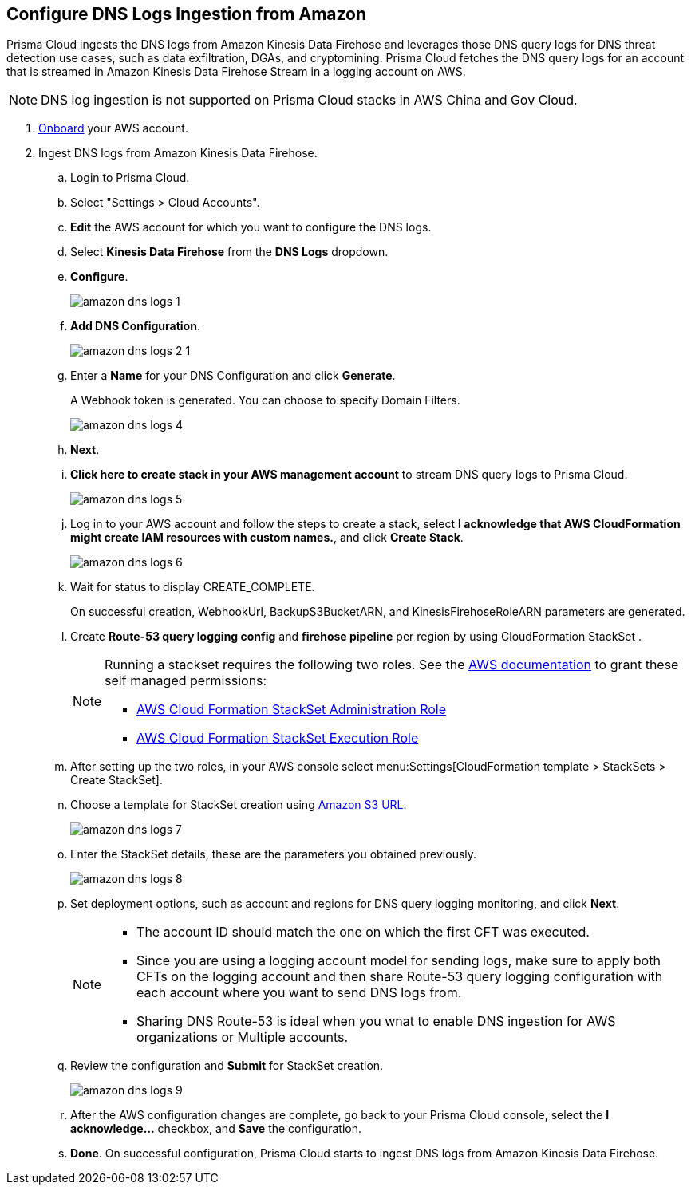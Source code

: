 :topic_type: task
[.task]

== Configure DNS Logs Ingestion from Amazon

Prisma Cloud ingests the DNS logs from Amazon Kinesis Data Firehose and leverages those DNS query logs for DNS threat detection use cases, such as data exfiltration, DGAs, and cryptomining. Prisma Cloud fetches the DNS query logs for an account that is streamed in Amazon Kinesis Data Firehose Stream in a logging account on AWS. 

[NOTE]
====
DNS log ingestion is not supported on Prisma Cloud stacks in AWS China and Gov Cloud.
====

[.procedure]
. https://docs.paloaltonetworks.com/prisma/prisma-cloud/prisma-cloud-admin/connect-your-cloud-platform-to-prisma-cloud/onboard-your-aws-account/add-aws-cloud-account-to-prisma-cloud[Onboard] your AWS account.

. Ingest DNS logs from Amazon Kinesis Data Firehose.
+
.. Login to Prisma Cloud.

.. Select "Settings > Cloud Accounts".

.. *Edit* the AWS account for which you want to configure the DNS logs.

.. Select *Kinesis Data Firehose* from the *DNS Logs* dropdown.

.. *Configure*.
+
image::amazon-dns-logs-1.png[scale=30]

.. *Add DNS Configuration*.
+
image::amazon-dns-logs-2-1.png[scale=30]

.. Enter a *Name* for your DNS Configuration and click *Generate*.
+
A Webhook token is generated. You can choose to specify Domain Filters.
+
image::amazon-dns-logs-4.png[scale=30]

.. *Next*.

.. *Click here to create stack in your AWS management account* to stream DNS query logs to Prisma Cloud. 
+
image::amazon-dns-logs-5.png[scale=30]

.. Log in to your AWS account and follow the steps to create a stack, select *I acknowledge that AWS CloudFormation might create IAM resources with custom names.*, and click *Create Stack*.
+
image::amazon-dns-logs-6.png[scale=30]

.. Wait for status to display CREATE_COMPLETE.
+

On successful creation, WebhookUrl, BackupS3BucketARN, and KinesisFirehoseRoleARN parameters are generated.

.. Create *Route-53 query logging config* and *firehose pipeline* per region by using CloudFormation StackSet .
+
[NOTE]
====
Running a stackset requires the following two roles. See the https://docs.aws.amazon.com/AWSCloudFormation/latest/UserGuide/stacksets-prereqs-self-managed.html[AWS documentation] to grant these self managed permissions:

** https://s3.amazonaws.com/cloudformation-stackset-sample-templates-us-east-1/AWSCloudFormationStackSetAdministrationRole.yml[AWS Cloud Formation StackSet Administration Role]

** https://s3.amazonaws.com/cloudformation-stackset-sample-templates-us-east-1/AWSCloudFormationStackSetExecutionRole.yml[AWS Cloud Formation StackSet Execution Role]
====

.. After setting up the two roles, in your AWS console select menu:Settings[CloudFormation template > StackSets > Create StackSet].

.. Choose a template for StackSet creation using https://redlock-public.s3.amazonaws.com/cft/prisma-dnslogs.onboarding-cft-stack-part-2.template[Amazon S3 URL].
+
image::amazon-dns-logs-7.png[scale=30]

.. Enter the StackSet details, these are the parameters you obtained previously.
+
image::amazon-dns-logs-8.png[scale=30]

.. Set deployment options, such as account and regions for DNS query logging monitoring, and click *Next*.
+
[NOTE]
====
** The account ID should match the one on which the first CFT was executed.
** Since you are using a logging account model for sending logs, make sure to apply both CFTs on the logging account and then share Route-53 query logging configuration with each account where you want to send DNS logs from.
** Sharing DNS Route-53 is ideal when you wnat to enable DNS ingestion for AWS organizations or Multiple accounts.
====
.. Review the configuration and *Submit* for StackSet creation.
+
image::amazon-dns-logs-9.png[scale=30]

..  After the AWS configuration changes are complete, go back to your Prisma Cloud console, select the *I acknowledge...* checkbox, and *Save* the configuration.

.. *Done*. On successful configuration, Prisma Cloud starts to ingest DNS logs from Amazon Kinesis Data Firehose.
